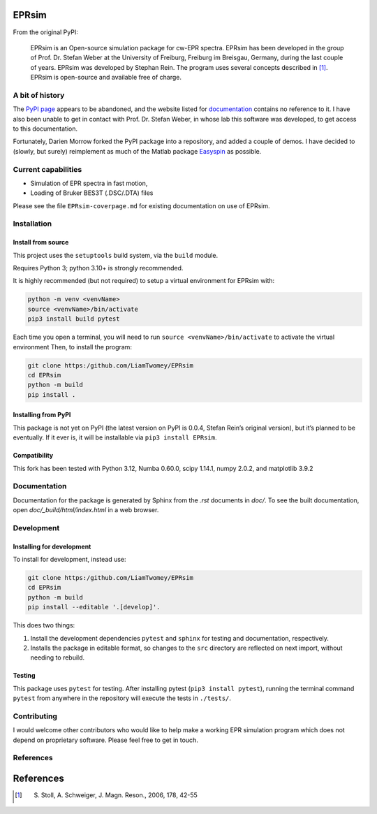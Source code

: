 EPRsim
======

From the original PyPI: 

    EPRsim is an Open-source simulation package for cw-EPR spectra.
    EPRsim has been developed in the group of Prof. Dr. Stefan Weber
    at the University of Freiburg, Freiburg im Breisgau, Germany,
    during the last couple of years. EPRsim was developed by Stephan Rein.
    The program uses several concepts described in [#f1]_. EPRsim is open-source
    and available free of charge.

A bit of history
----------------

The `PyPI page`_ appears to be abandoned, and the website listed for
`documentation`_ contains no reference to it. I have also been unable to get in
contact with Prof. Dr. Stefan Weber, in whose lab this software was developed,
to get access to this documentation.

.. _PyPI page: https://pypi.org/project/EPRsim/
.. _documentation: https://www.radicals.uni-freiburg.de/de/software

Fortunately, Darien Morrow forked the PyPI package into a repository,
and added a couple of demos. I have decided to (slowly, but surely)
reimplement as much of the Matlab package `Easyspin <Easyspin.org>`__ as
possible.

Current capabilities
--------------------

-  Simulation of EPR spectra in fast motion,
-  Loading of Bruker BES3T (.DSC/.DTA) files

Please see the file ``EPRsim-coverpage.md`` for existing documentation
on use of EPRsim.

Installation
------------

Install from source
~~~~~~~~~~~~~~~~~~~

This project uses the ``setuptools`` build system, via the ``build``
module.

Requires Python 3; python 3.10+ is strongly recommended.

It is highly recommended (but not required) to setup a virtual
environment for EPRsim with:

.. code:: shell

   python -m venv <venvName>
   source <venvName>/bin/activate
   pip3 install build pytest

Each time you open a terminal, you will need to run
``source <venvName>/bin/activate`` to activate the virtual environment
Then, to install the program:

.. code:: shell

   git clone https:/github.com/LiamTwomey/EPRsim
   cd EPRsim
   python -m build
   pip install .

Installing from PyPI
~~~~~~~~~~~~~~~~~~~~

This package is not yet on PyPI (the latest version on PyPI is 0.0.4,
Stefan Rein’s original version), but it’s planned to be eventually. If
it ever is, it will be installable via ``pip3 install EPRsim``.

Compatibility
~~~~~~~~~~~~~

This fork has been tested with Python 3.12, Numba 0.60.0, scipy 1.14.1,
numpy 2.0.2, and matplotlib 3.9.2

Documentation
-------------

Documentation for the package is generated by Sphinx from the `.rst` documents in `doc/`. To see the built documentation, open `doc/_build/html/index.html` in a web browser.

Development
-----------

Installing for development
~~~~~~~~~~~~~~~~~~~~~~~~~~

To install for development, instead use:

.. code:: shell

   git clone https:/github.com/LiamTwomey/EPRsim
   cd EPRsim
   python -m build
   pip install --editable '.[develop]'.

This does two things:

1. Install the development dependencies ``pytest`` and ``sphinx`` for
   testing and documentation, respectively.
2. Installs the package in editable format, so changes to the ``src``
   directory are reflected on next import, without needing to rebuild.

Testing
~~~~~~~

This package uses ``pytest`` for testing. After installing pytest
(``pip3 install pytest``), running the terminal command ``pytest`` from
anywhere in the repository will execute the tests in ``./tests/``.

Contributing
------------
I would welcome other contributors who would like to help
make a working EPR simulation program which does not depend on
proprietary software. Please feel free to get in touch.

References
----------


References
==========

.. [#f1]
   S. Stoll, A. Schweiger, J. Magn. Reson., 2006, 178, 42-55
